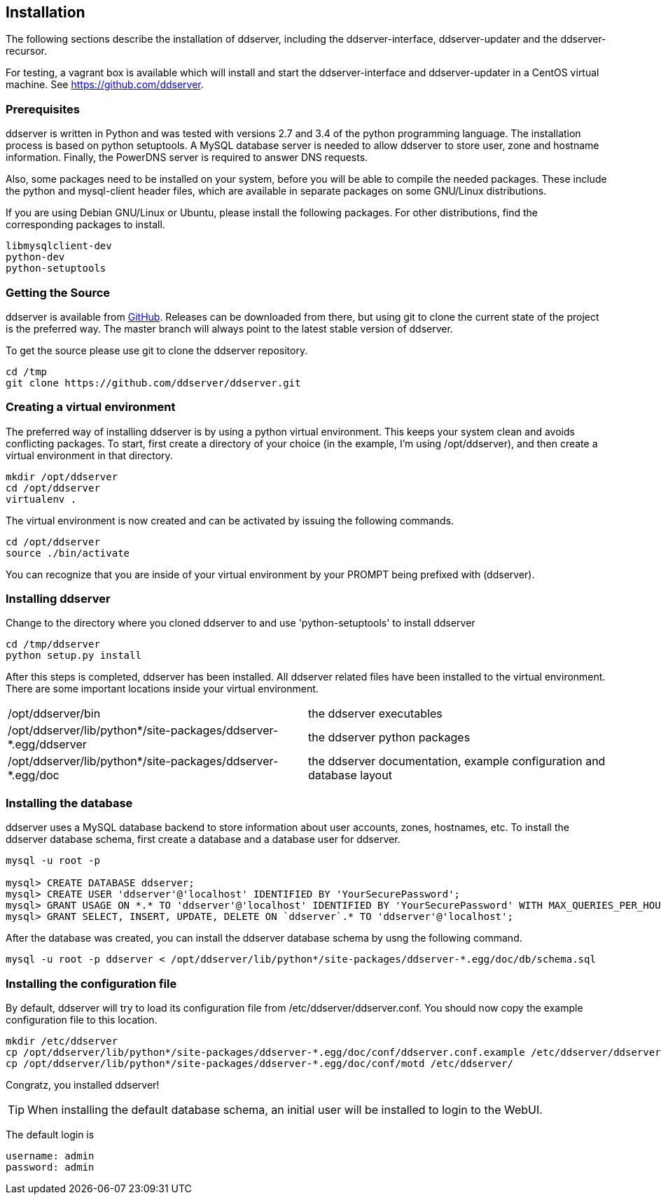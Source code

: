 
// Installation manual
== Installation

The following sections describe the installation of ddserver, including
the ddserver-interface, ddserver-updater and the ddserver-recursor.

For testing, a vagrant box is available which will install and start the
ddserver-interface and ddserver-updater in a CentOS virtual machine.
See link:https://github.com/ddserver[https://github.com/ddserver].

=== Prerequisites

ddserver is written in Python and was tested with versions 2.7 and 3.4 of
the python programming language. The installation process is based on python
setuptools. A MySQL database server is needed to allow ddserver to store
user, zone and hostname information. Finally, the PowerDNS server is required
to answer DNS requests.

Also, some packages need to be installed on your system, before you will be
able to compile the needed packages. These include the python and mysql-client
header files, which are available in separate packages on some GNU/Linux distributions.

If you are using Debian GNU/Linux or Ubuntu, please install the following packages.
For other distributions, find the corresponding packages to install.

[source, bash]
----
libmysqlclient-dev 
python-dev
python-setuptools
----

=== Getting the Source

ddserver is available from link:https://github.com/ddserver/ddserver[GitHub].
Releases can be downloaded from there, but using git to clone the current
state of the project is the preferred way. The master branch will always
point to the latest stable version of ddserver.

To get the source please use git to clone the ddserver repository.

[source, bash]
----
cd /tmp
git clone https://github.com/ddserver/ddserver.git
----

=== Creating a virtual environment

The preferred way of installing ddserver is by using a python virtual
environment. This keeps your system clean and avoids conflicting packages.
To start, first create a directory of your choice (in the example, I'm using
/opt/ddserver), and then create a virtual environment in that directory.

[source, bash]
----
mkdir /opt/ddserver
cd /opt/ddserver
virtualenv .
----

The virtual environment is now created and can be activated by issuing the
following commands.

[source, bash]
----
cd /opt/ddserver
source ./bin/activate
----

You can recognize that you are inside of your virtual environment by your
PROMPT being prefixed with (ddserver).

=== Installing ddserver

Change to the directory where you cloned ddserver to and use
'python-setuptools' to install ddserver

[source, bash]
----
cd /tmp/ddserver
python setup.py install
----

After this steps is completed, ddserver has been installed. All ddserver
related files have been installed to the virtual environment. There are
some important locations inside your virtual environment.

[cols="2*"]
|===
|/opt/ddserver/bin
|the ddserver executables

|/opt/ddserver/lib/python*/site-packages/ddserver-*.egg/ddserver
|the ddserver python packages

|/opt/ddserver/lib/python*/site-packages/ddserver-*.egg/doc
|the ddserver documentation, example configuration and database layout

|===

=== Installing the database

ddserver uses a MySQL database backend to store information about user
accounts, zones, hostnames, etc. To install the ddserver database schema,
first create a database and a database user for ddserver.

[source, mysql]
----
mysql -u root -p

mysql> CREATE DATABASE ddserver;
mysql> CREATE USER 'ddserver'@'localhost' IDENTIFIED BY 'YourSecurePassword';
mysql> GRANT USAGE ON *.* TO 'ddserver'@'localhost' IDENTIFIED BY 'YourSecurePassword' WITH MAX_QUERIES_PER_HOUR 0 MAX_CONNECTIONS_PER_HOUR 0 MAX_UPDATES_PER_HOUR 0 MAX_USER_CONNECTIONS 0;
mysql> GRANT SELECT, INSERT, UPDATE, DELETE ON `ddserver`.* TO 'ddserver'@'localhost';
----

After the database was created, you can install the ddserver database
schema by usng the following command.

[source, bash]
----
mysql -u root -p ddserver < /opt/ddserver/lib/python*/site-packages/ddserver-*.egg/doc/db/schema.sql
----

=== Installing the configuration file

By default, ddserver will try to load its configuration file from
/etc/ddserver/ddserver.conf. You should now copy the example configuration
file to this location.

[source, bash]
----
mkdir /etc/ddserver
cp /opt/ddserver/lib/python*/site-packages/ddserver-*.egg/doc/conf/ddserver.conf.example /etc/ddserver/ddserver.conf
cp /opt/ddserver/lib/python*/site-packages/ddserver-*.egg/doc/conf/motd /etc/ddserver/
----

Congratz, you installed ddserver!

TIP: When installing the default database schema, an initial user will be installed to login to the WebUI.

The default login is
[source, bash]
----
username: admin
password: admin
----

//EOF